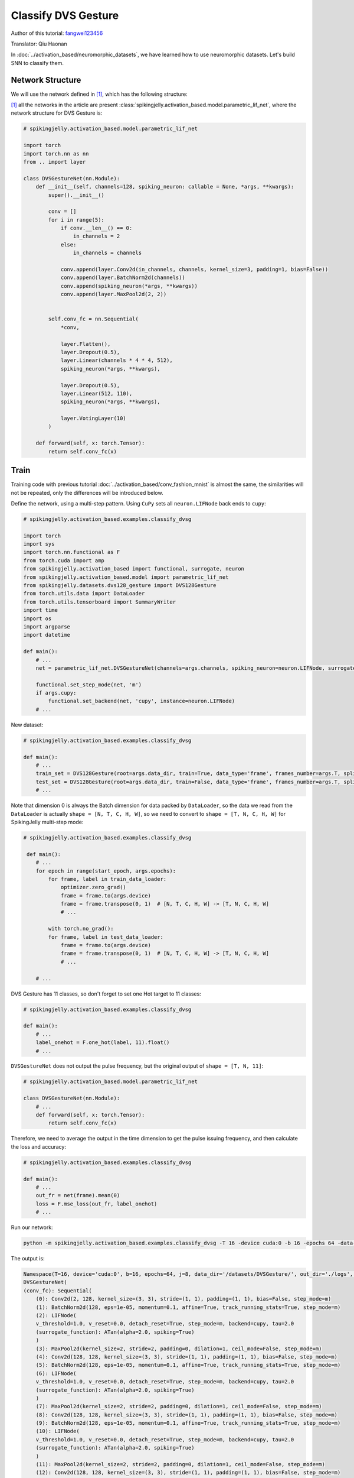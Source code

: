 Classify DVS Gesture
=======================================
Author of this tutorial: `fangwei123456 <https://github.com/fangwei123456>`_

Translator: Qiu Haonan

In :doc:`../activation_based/neuromorphic_datasets`, we have learned how to use neuromorphic datasets. Let's build SNN to classify them.

Network Structure
-------------------------------------------
We will use the network defined in [#PLIF]_, which has the following structure:

.. image:: ../_static/tutorials/activation_based/classify_dvsg/network.png
    :width: 100%

[#PLIF]_ all the networks in the article are present :class:`spikingjelly.activation_based.model.parametric_lif_net`, where the network structure for DVS Gesture is:

.. code-block:: python

    # spikingjelly.activation_based.model.parametric_lif_net

    import torch
    import torch.nn as nn
    from .. import layer

    class DVSGestureNet(nn.Module):
        def __init__(self, channels=128, spiking_neuron: callable = None, *args, **kwargs):
            super().__init__()

            conv = []
            for i in range(5):
                if conv.__len__() == 0:
                    in_channels = 2
                else:
                    in_channels = channels

                conv.append(layer.Conv2d(in_channels, channels, kernel_size=3, padding=1, bias=False))
                conv.append(layer.BatchNorm2d(channels))
                conv.append(spiking_neuron(*args, **kwargs))
                conv.append(layer.MaxPool2d(2, 2))


            self.conv_fc = nn.Sequential(
                *conv,

                layer.Flatten(),
                layer.Dropout(0.5),
                layer.Linear(channels * 4 * 4, 512),
                spiking_neuron(*args, **kwargs),

                layer.Dropout(0.5),
                layer.Linear(512, 110),
                spiking_neuron(*args, **kwargs),

                layer.VotingLayer(10)
            )

        def forward(self, x: torch.Tensor):
            return self.conv_fc(x)

Train
-------------------------------------------
Training code with previous tutorial :doc:`../activation_based/conv_fashion_mnist` is almost the same, the similarities will not be repeated, only the differences will be introduced below.

Define the network, using a multi-step pattern. Using ``CuPy`` sets all ``neuron.LIFNode`` back ends to ``cupy``:

.. code-block:: python

    # spikingjelly.activation_based.examples.classify_dvsg

    import torch
    import sys
    import torch.nn.functional as F
    from torch.cuda import amp
    from spikingjelly.activation_based import functional, surrogate, neuron
    from spikingjelly.activation_based.model import parametric_lif_net
    from spikingjelly.datasets.dvs128_gesture import DVS128Gesture
    from torch.utils.data import DataLoader
    from torch.utils.tensorboard import SummaryWriter
    import time
    import os
    import argparse
    import datetime

    def main():
        # ...
        net = parametric_lif_net.DVSGestureNet(channels=args.channels, spiking_neuron=neuron.LIFNode, surrogate_function=surrogate.ATan(), detach_reset=True)

        functional.set_step_mode(net, 'm')
        if args.cupy:
            functional.set_backend(net, 'cupy', instance=neuron.LIFNode)
        # ...


New dataset:

.. code-block:: python

    # spikingjelly.activation_based.examples.classify_dvsg

    def main():
        # ...
        train_set = DVS128Gesture(root=args.data_dir, train=True, data_type='frame', frames_number=args.T, split_by='number')
        test_set = DVS128Gesture(root=args.data_dir, train=False, data_type='frame', frames_number=args.T, split_by='number')
        # ...

Note that dimension 0 is always the Batch dimension for data packed by ``DataLoader``, so the data we read from the ``DataLoader`` is actually ``shape = [N, T, C, H, W]``, so we need to convert to ``shape = [T, N, C, H, W]`` for SpikingJelly multi-step mode:

.. code-block:: python

    # spikingjelly.activation_based.examples.classify_dvsg

     def main():
        # ...
        for epoch in range(start_epoch, args.epochs):
            for frame, label in train_data_loader:
                optimizer.zero_grad()
                frame = frame.to(args.device)
                frame = frame.transpose(0, 1)  # [N, T, C, H, W] -> [T, N, C, H, W]
                # ...

            with torch.no_grad():
            for frame, label in test_data_loader:
                frame = frame.to(args.device)
                frame = frame.transpose(0, 1)  # [N, T, C, H, W] -> [T, N, C, H, W]
                # ...

        # ...

DVS Gesture has 11 classes, so don't forget to set one Hot target to 11 classes:

.. code-block:: python

    # spikingjelly.activation_based.examples.classify_dvsg

    def main():
        # ...
        label_onehot = F.one_hot(label, 11).float()
        # ...

``DVSGestureNet`` does not output the pulse frequency, but the original output of ``shape = [T, N, 11]``:

.. code-block:: python

    # spikingjelly.activation_based.model.parametric_lif_net

    class DVSGestureNet(nn.Module):
        # ...
        def forward(self, x: torch.Tensor):
            return self.conv_fc(x)

Therefore, we need to average the output in the time dimension to get the pulse issuing frequency, and then calculate the loss and accuracy:

.. code-block:: python

    # spikingjelly.activation_based.examples.classify_dvsg

    def main():
        # ...
        out_fr = net(frame).mean(0)
        loss = F.mse_loss(out_fr, label_onehot)
        # ...

Run our network:

.. code-block:: shell

    python -m spikingjelly.activation_based.examples.classify_dvsg -T 16 -device cuda:0 -b 16 -epochs 64 -data-dir /datasets/DVSGesture/ -amp -cupy -opt adam -lr 0.001 -j 8

The output is:

.. code-block:: shell

    Namespace(T=16, device='cuda:0', b=16, epochs=64, j=8, data_dir='/datasets/DVSGesture/', out_dir='./logs', resume=None, amp=True, cupy=True, opt='adam', momentum=0.9, lr=0.001, channels=128)
    DVSGestureNet(
    (conv_fc): Sequential(
        (0): Conv2d(2, 128, kernel_size=(3, 3), stride=(1, 1), padding=(1, 1), bias=False, step_mode=m)
        (1): BatchNorm2d(128, eps=1e-05, momentum=0.1, affine=True, track_running_stats=True, step_mode=m)
        (2): LIFNode(
        v_threshold=1.0, v_reset=0.0, detach_reset=True, step_mode=m, backend=cupy, tau=2.0
        (surrogate_function): ATan(alpha=2.0, spiking=True)
        )
        (3): MaxPool2d(kernel_size=2, stride=2, padding=0, dilation=1, ceil_mode=False, step_mode=m)
        (4): Conv2d(128, 128, kernel_size=(3, 3), stride=(1, 1), padding=(1, 1), bias=False, step_mode=m)
        (5): BatchNorm2d(128, eps=1e-05, momentum=0.1, affine=True, track_running_stats=True, step_mode=m)
        (6): LIFNode(
        v_threshold=1.0, v_reset=0.0, detach_reset=True, step_mode=m, backend=cupy, tau=2.0
        (surrogate_function): ATan(alpha=2.0, spiking=True)
        )
        (7): MaxPool2d(kernel_size=2, stride=2, padding=0, dilation=1, ceil_mode=False, step_mode=m)
        (8): Conv2d(128, 128, kernel_size=(3, 3), stride=(1, 1), padding=(1, 1), bias=False, step_mode=m)
        (9): BatchNorm2d(128, eps=1e-05, momentum=0.1, affine=True, track_running_stats=True, step_mode=m)
        (10): LIFNode(
        v_threshold=1.0, v_reset=0.0, detach_reset=True, step_mode=m, backend=cupy, tau=2.0
        (surrogate_function): ATan(alpha=2.0, spiking=True)
        )
        (11): MaxPool2d(kernel_size=2, stride=2, padding=0, dilation=1, ceil_mode=False, step_mode=m)
        (12): Conv2d(128, 128, kernel_size=(3, 3), stride=(1, 1), padding=(1, 1), bias=False, step_mode=m)
        (13): BatchNorm2d(128, eps=1e-05, momentum=0.1, affine=True, track_running_stats=True, step_mode=m)
        (14): LIFNode(
        v_threshold=1.0, v_reset=0.0, detach_reset=True, step_mode=m, backend=cupy, tau=2.0
        (surrogate_function): ATan(alpha=2.0, spiking=True)
        )
        (15): MaxPool2d(kernel_size=2, stride=2, padding=0, dilation=1, ceil_mode=False, step_mode=m)
        (16): Conv2d(128, 128, kernel_size=(3, 3), stride=(1, 1), padding=(1, 1), bias=False, step_mode=m)
        (17): BatchNorm2d(128, eps=1e-05, momentum=0.1, affine=True, track_running_stats=True, step_mode=m)
        (18): LIFNode(
        v_threshold=1.0, v_reset=0.0, detach_reset=True, step_mode=m, backend=cupy, tau=2.0
        (surrogate_function): ATan(alpha=2.0, spiking=True)
        )
        (19): MaxPool2d(kernel_size=2, stride=2, padding=0, dilation=1, ceil_mode=False, step_mode=m)
        (20): Flatten(start_dim=1, end_dim=-1, step_mode=m)
        (21): Dropout(p=0.5)
        (22): Linear(in_features=2048, out_features=512, bias=True)
        (23): LIFNode(
        v_threshold=1.0, v_reset=0.0, detach_reset=True, step_mode=m, backend=cupy, tau=2.0
        (surrogate_function): ATan(alpha=2.0, spiking=True)
        )
        (24): Dropout(p=0.5)
        (25): Linear(in_features=512, out_features=110, bias=True)
        (26): LIFNode(
        v_threshold=1.0, v_reset=0.0, detach_reset=True, step_mode=m, backend=cupy, tau=2.0
        (surrogate_function): ATan(alpha=2.0, spiking=True)
        )
        (27): VotingLayer(voting_size=10, step_mode=m)
    )
    )
    The directory [/datasets/DVSGesture/frames_number_16_split_by_number] already exists.
    The directory [/datasets/DVSGesture/frames_number_16_split_by_number] already exists.
    Mkdir ./logs/T16_b16_adam_lr0.001_c128_amp_cupy.
    Namespace(T=16, device='cuda:0', b=16, epochs=64, j=8, data_dir='/datasets/DVSGesture/', out_dir='./logs', resume=None, amp=True, cupy=True, opt='adam', momentum=0.9, lr=0.001, channels=128)
    ./logs/T16_b16_adam_lr0.001_c128_amp_cupy
    epoch = 0, train_loss = 0.0666, train_acc = 0.3964, test_loss = 0.0514, test_acc = 0.6042, max_test_acc = 0.6042
    train speed = 92.7646 images/s, test speed = 115.2935 images/s
    escape time = 2022-05-25 21:31:54

    Namespace(T=16, device='cuda:0', b=16, epochs=64, j=8, data_dir='/datasets/DVSGesture/', out_dir='./logs', resume=None, amp=True, cupy=True, opt='adam', momentum=0.9, lr=0.001, channels=128)
    ./logs/T16_b16_adam_lr0.001_c128_amp_cupy
    epoch = 1, train_loss = 0.0463, train_acc = 0.6036, test_loss = 0.0439, test_acc = 0.6319, max_test_acc = 0.6319
    train speed = 101.5938 images/s, test speed = 120.5184 images/s
    escape time = 2022-05-25 21:30:48

    ...

    Namespace(T=16, device='cuda:0', b=16, epochs=64, j=8, data_dir='/datasets/DVSGesture/', out_dir='./logs', resume=None, amp=True, cupy=True, opt='adam', momentum=0.9, lr=0.001, channels=128)
    ./logs/T16_b16_adam_lr0.001_c128_amp_cupy
    epoch = 63, train_loss = 0.0011, train_acc = 0.9991, test_loss = 0.0103, test_acc = 0.9375, max_test_acc = 0.9375
    train speed = 100.4324 images/s, test speed = 121.0402 images/s
    escape time = 2022-05-25 21:30:51

Finally, the ``max_test_acc = 0.9375`` performance is achieved. Higher performance can often be achieved if the hyperparameters are carefully adjusted and the training ``epochs`` are increased.

The following figure shows the accuracy curve in the training process:


.. image:: ../_static/tutorials/activation_based/classify_dvsg/dvsg_logs.*
    :width: 100%


.. [#PLIF] Fang, Wei, et al. "Incorporating learnable membrane time constant to enhance learning of spiking neural networks." Proceedings of t                                                                                  
